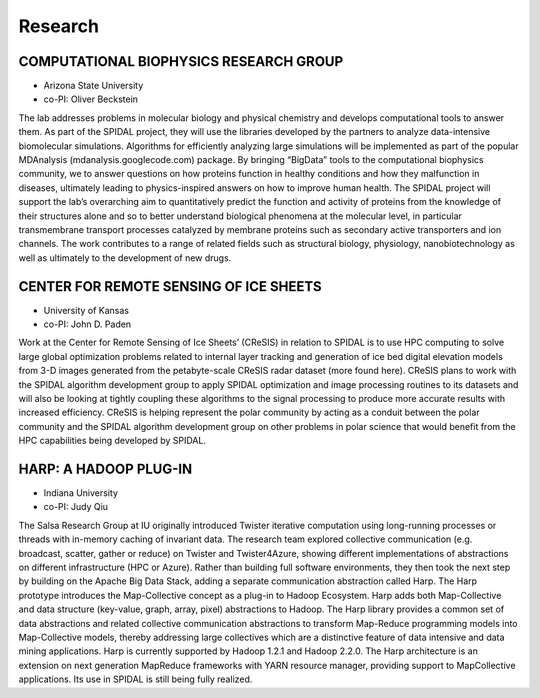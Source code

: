 Research
========

COMPUTATIONAL BIOPHYSICS RESEARCH GROUP
---------------------------------------

-  Arizona State University
-  co-PI: Oliver Beckstein

The lab addresses problems in molecular biology and physical chemistry
and develops computational tools to answer them. As part of the SPIDAL
project, they will use the libraries developed by the partners to
analyze data-intensive biomolecular simulations. Algorithms for
efficiently analyzing large simulations will be implemented as part of
the popular MDAnalysis (mdanalysis.googlecode.com) package. By bringing
“BigData” tools to the computational biophysics community, we to answer
questions on how proteins function in healthy conditions and how they
malfunction in diseases, ultimately leading to physics-inspired answers
on how to improve human health. The SPIDAL project will support the
lab’s overarching aim to quantitatively predict the function and
activity of proteins from the knowledge of their structures alone and so
to better understand biological phenomena at the molecular level, in
particular transmembrane transport processes catalyzed by membrane
proteins such as secondary active transporters and ion channels. The
work contributes to a range of related fields such as structural
biology, physiology, nanobiotechnology as well as ultimately to the
development of new drugs.

CENTER FOR REMOTE SENSING OF ICE SHEETS
---------------------------------------

-  University of Kansas
-  co-PI: John D. Paden

Work at the Center for Remote Sensing of Ice Sheets’ (CReSIS) in
relation to SPIDAL is to use HPC computing to solve large global
optimization problems related to internal layer tracking and generation
of ice bed digital elevation models from 3-D images generated from the
petabyte-scale CReSIS radar dataset (more found here). CReSIS plans to
work with the SPIDAL algorithm development group to apply SPIDAL
optimization and image processing routines to its datasets and will also
be looking at tightly coupling these algorithms to the signal processing
to produce more accurate results with increased efficiency. CReSIS is
helping represent the polar community by acting as a conduit between the
polar community and the SPIDAL algorithm development group on other
problems in polar science that would benefit from the HPC capabilities
being developed by SPIDAL.

HARP: A HADOOP PLUG-IN
----------------------

-  Indiana University
-  co-PI: Judy Qiu

The Salsa Research Group at IU originally introduced Twister iterative
computation using long-running processes or threads with in-memory
caching of invariant data. The research team explored collective
communication (e.g. broadcast, scatter, gather or reduce) on Twister and
Twister4Azure, showing different implementations of abstractions on
different infrastructure (HPC or Azure). Rather than building full
software environments, they then took the next step by building on the
Apache Big Data Stack, adding a separate communication abstraction
called Harp. The Harp prototype introduces the Map-Collective concept as
a plug-in to Hadoop Ecosystem. Harp adds both Map-Collective and data
structure (key-value, graph, array, pixel) abstractions to Hadoop. The
Harp library provides a common set of data abstractions and related
collective communication abstractions to transform Map-Reduce
programming models into Map-Collective models, thereby addressing large
collectives which are a distinctive feature of data intensive and data
mining applications. Harp is currently supported by Hadoop 1.2.1 and
Hadoop 2.2.0. The Harp architecture is an extension on next generation
MapReduce frameworks with YARN resource manager, providing support to
MapCollective applications. Its use in SPIDAL is still being fully
realized.
